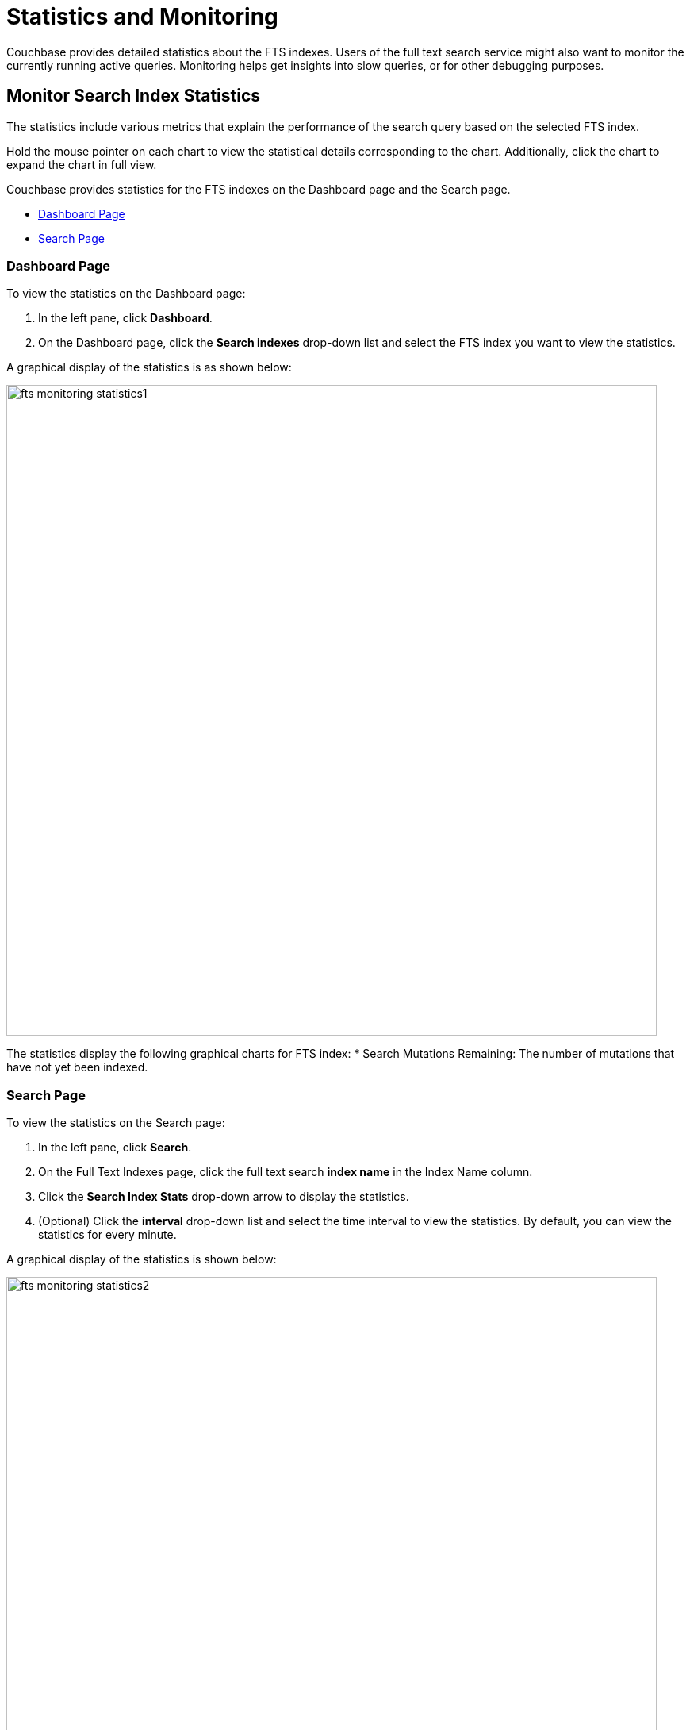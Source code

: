 = Statistics and Monitoring

Couchbase provides detailed statistics about the FTS indexes.
Users of the full text search service might also want to monitor the currently running active queries.
Monitoring helps get insights into slow queries, or for other debugging purposes.

== Monitor Search Index Statistics

The statistics include various metrics that explain the performance of the search query based on the selected FTS index.

Hold the mouse pointer on each chart to view the statistical details corresponding to the chart. Additionally, click the chart to expand the chart in full view.

Couchbase provides statistics for the FTS indexes on the Dashboard page and the Search page.

* xref:#Dashboard-Page[Dashboard Page]
* xref:#Search-Page[Search Page]

[#Dashboard-Page]
=== Dashboard Page

To view the statistics on the Dashboard page:

. In the left pane, click *Dashboard*.
. On the Dashboard page, click the *Search indexes* drop-down list and select the FTS index you want to view the statistics.

A graphical display of the statistics is as shown below:

[#fts_fts_monitoring_statistics1]
image::fts-monitoring-statistics1.png[,820,align=left]

The statistics display the following graphical charts for FTS index:
* Search Mutations Remaining: The number of mutations that have not yet been indexed.

[#Search-Page]
=== Search Page

To view the statistics on the Search page:

. In the left pane, click *Search*.
. On the Full Text Indexes page, click the full text search *index name* in the Index Name column.
. Click the *Search Index Stats* drop-down arrow to display the statistics.
. (Optional) Click the *interval* drop-down list and select the time interval to view the statistics. By default, you can view the statistics for every minute.

A graphical display of the statistics is shown below:

[#fts_fts_monitoring_statistics2]
image::fts-monitoring-statistics2.png[,820,align=left] 

The statistics display the following graphical charts:

* *Search Query Latency*: The average time to run the search query and get a response.
* *Search Docs*: The number of documents processed during the indexing.
* *Search Disk Size*: The total size of disk space occupied by the fts index.
* *Search Disk Files*: The number of index files on disk.
* *Search Memory Segments*: The number of memory segments in the full text search index across all partitions.
* *Search Disk Segments*: The number of disk segments in the full text search index across all resident disk partitions.
* *Search Mutations Remaining*: The number of mutations that have not yet been indexed. 
* *Search Partitions*: The number of actual index partitions.
* *Search Partitions Expected*: The number of partitions expected to be scanned for the search query.
* *Search Records to Persist*: The number of index records not yet persisted to the disk.
* *Search Index Rate*: The rate (In Bytes per second) of indexing plain text.
* *Search Result Rate*: The rate (In Bytes per second) of returning the search result.
* *Search Compaction Rate*: The rate (In Bytes per second) of compaction of the index segments.
* *Search Query Rate*: The number of queries run per second.
* *Search Query Error Rate*: The number of queries per second (Including timeouts) that resulted in an error.
* *Search Slow Queries*: The number of queries that run slowly (Greater than 5 seconds to run) per second.
* *Search Query Timeout Rate*: The number of queries that timeout per second.
* *Term Searchers Start Rate*: The number of term searchers started per second.

== Monitor Runtime Queries

FTS provides new REST endpoints to supervise the runtime queries.

== API Query Index

....
/api/query/index/{indexName}
....

The users can use the `pass:c[/api/query/index/{indexName}]` endpoint to get the details of all the active queries for any given FTS index in the system. With this endpoint, the users can also use the longerThan argument to filter the queries running beyond the given span of time.

The longerThan duration string is a signed sequence of decimal numbers, each with optional fraction and a unit suffix, such as "20s", "-1.5h" or "2h45m".
Valid time units are "ns", "us" (or "µs"), "ms", "s", "m", "h".
 
For example:

[source,shell]
----
curl -XGET -H "Content-Type: application/json" -u <username>:<password> \
'http://localhost:8094/api/query/index/<indexName>?longerThan=1ms'
----

.Sample Output
[source,json]
----
{
   "status":"ok",
   "totalActiveQueryCount":3,
   "filteredActiveQueries":{
      "indexName":"DemoIndex",
      "longerThan":"1s",
      "queryCount":3,
      "queryMap":{
         "4":{
            "QueryContext":{
               "query":{
                  "query":"ipa"
               },
               "size":10,
               "from":0,
               "timeout":10000,
               "index":"DemoIndex"
            },
            "executionTime":"17.340715297s"
         },
         "5":{
            "QueryContext":{
               "query":{
                  "query":"german"
               },
               "size":10,
               "from":0,
               "timeout":10000,
               "index":"DemoIndex"
            },
            "executionTime":"9.561917571s"
         },
         "6":{
            "QueryContext":{
               "query":{
                  "query":"pale ale"
               },
               "size":10,
               "from":0,
               "timeout":10000,
               "index":"DemoIndex"
            },
            "executionTime":"1.239720897s"
         }
      }
   }
}
----
== API query
....
/api/query
....

The users can use the /api/query endpoint to get the details of all the active queries in any FTS node in a cluster.
For example:

[source,shell]
---- 
curl -XGET -H "Content-Type: application/json" -u <username>:<password> http://localhost:8094/api/query
----

.Sample Output
[source,json]
----
{
   "status":"ok",
   "totalActiveQueryCount":3,
   "filteredActiveQueries":{
      "queryCount":3,
      "queryMap":{
         "10":{
            "QueryContext":{
               "query":{
                  "query":"american"
               },
               "size":10,
               "from":0,
               "timeout":10000,
               "index":"DemoIndex1"
            },
            "executionTime":"9.700851426s"
         },
         "11":{
            "QueryContext":{
               "query":{
                  "query":"russian"
               },
               "size":10,
               "from":0,
               "timeout":10000,
               "index":"DemoIndex2"
            },
            "executionTime":"2.216451567s"
         },
         "9":{
            "QueryContext":{
               "query":{
                  "query":"german"
               },
               "size":10,
               "from":0,
               "timeout":10000,
               "index":"DemoIndex"
            },
            "executionTime":"13.863849125s"
         }
      }
   }
}
----

The `api/query` endpoint takes an optional argument `longerThan`.
With this argument, the users can filter the queries running beyond the given span of time.

For example, 

[source,shell]
----
curl -XGET -H "Content-Type: application/json" -u <username>:<password> 'http://localhost:8094/api/query?longerThan=10s'
----

.Sample Output
[source,json]
----
{
    "status": "ok",
    "totalActiveQueryCount": 0,
    "filteredActiveQueries": {
        "indexName": "DemoIndex",
        "queryCount": 0,
        "queryMap": {}
    }
}
----